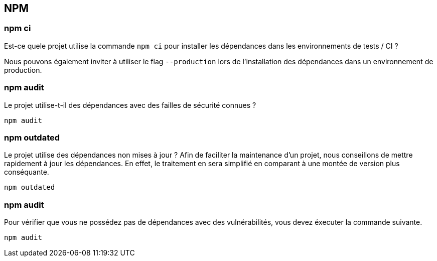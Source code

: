 == NPM

=== npm ci

Est-ce quele projet utilise la commande `npm ci` pour installer les dépendances dans les environnements de tests / CI ? 

Nous pouvons également inviter à utiliser le flag `--production` lors de l'installation des dépendances dans un environnement de production. 

=== npm audit

Le projet utilise-t-il des dépendances avec des failles de sécurité connues ?

[source]
----
npm audit
----

=== npm outdated

Le projet utilise des dépendances non mises à jour ? Afin de faciliter la maintenance d'un projet, nous conseillons de mettre rapidement
à jour les dépendances. En effet, le traitement en sera simplifié en comparant à une montée de version plus conséquante. 

[source]
----
npm outdated
----

=== npm audit

Pour vérifier que vous ne possédez pas de dépendances avec des vulnérabilités, vous devez éxecuter la commande suivante. 

[source]
----
npm audit
----